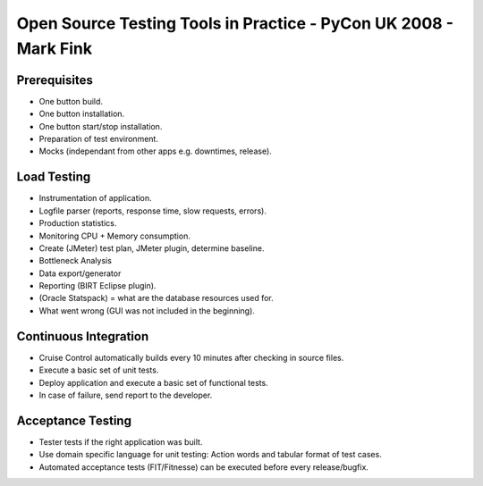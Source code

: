 Open Source Testing Tools in Practice - PyCon UK 2008 - Mark Fink
*****************************************************************

Prerequisites
=============

- One button build.
- One button installation.
- One button start/stop installation.
- Preparation of test environment.
- Mocks (independant from other apps e.g. downtimes, release).

Load Testing
============

- Instrumentation of application.
- Logfile parser (reports, response time, slow requests, errors).
- Production statistics.
- Monitoring CPU + Memory consumption.
- Create (JMeter) test plan, JMeter plugin, determine baseline.
- Bottleneck Analysis
- Data export/generator
- Reporting (BIRT Eclipse plugin).
- (Oracle Statspack) = what are the database resources used for.
- What went wrong (GUI was not included in the beginning).

Continuous Integration
======================

- Cruise Control automatically builds every 10 minutes after checking in
  source files.
- Execute a basic set of unit tests.
- Deploy application and execute a basic set of functional tests.
- In case of failure, send report to the developer.

Acceptance Testing
==================

- Tester tests if the right application was built.
- Use domain specific language for unit testing:  Action words and tabular
  format of test cases.
- Automated acceptance tests (FIT/Fitnesse) can be executed before every
  release/bugfix.

